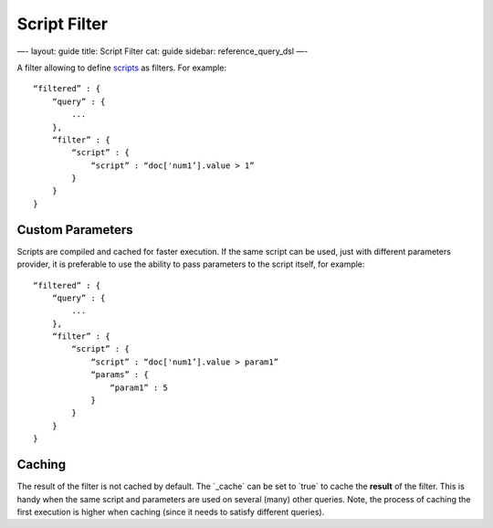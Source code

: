 
===============
 Script Filter 
===============




—-
layout: guide
title: Script Filter
cat: guide
sidebar: reference\_query\_dsl
—-

A filter allowing to define
`scripts </guide/reference/modules/scripting.html>`_ as filters. For
example:

::

    “filtered” : {
        “query” : {
            ...
        }, 
        “filter” : {
            “script” : {
                “script” : “doc['num1’].value > 1”
            }
        }
    }

Custom Parameters
=================

Scripts are compiled and cached for faster execution. If the same script
can be used, just with different parameters provider, it is preferable
to use the ability to pass parameters to the script itself, for example:

::

    “filtered” : {
        “query” : {
            ...
        }, 
        “filter” : {
            “script” : {
                “script” : “doc['num1’].value > param1”
                “params” : {
                    “param1” : 5
                }
            }
        }
    }

Caching
=======

The result of the filter is not cached by default. The \`\_cache\` can
be set to \`true\` to cache the **result** of the filter. This is handy
when the same script and parameters are used on several (many) other
queries. Note, the process of caching the first execution is higher when
caching (since it needs to satisfy different queries).



